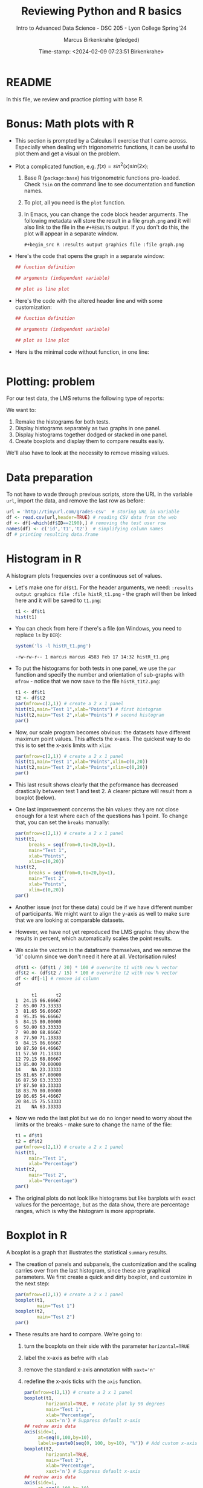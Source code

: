 #+TITLE: Reviewing Python and R basics
#+AUTHOR: Marcus Birkenkrahe (pledged)
#+SUBTITLE: Intro to Advanced Data Science - DSC 205 - Lyon College Spring'24
#+DATE: Time-stamp: <2024-02-09 07:23:51 Birkenkrahe>
#+STARTUP: overview hideblocks indent :
#+PROPERTY: header-args:R :session *R* :results output
#+PROPERTY: header-args:python :session *Python* :results output :python python3
* README

In this file, we review and practice plotting with base R.

* Bonus: Math plots with R

- This section is prompted by a Calculus II exercise that I came
  across. Especially when dealing with trigonometric functions, it can
  be useful to plot them and get a visual on the problem.

- Plot a complicated function, e.g. $f(x) = sin^2(x) sin(2x)$:
  1) Base R (~package:base~) has trigonometric functions pre-loaded. Check
     ~?sin~ on the command line to see documentation and function names.
  2) To plot, all you need is the ~plot~ function.
  3) In Emacs, you can change the code block header arguments. The
     following metadata will store the result in a file ~graph.png~ and it
     will also link to the file in the =#+RESULTS= output. If you don't do
     this, the plot will appear in a separate window.
     #+begin_example
     #+begin_src R :results output graphics file :file graph.png
     #+end_example

- Here's the code that opens the graph in a separate window:
  #+begin_src R :session *R* :results silent :exports both
    ## function definition

    ## arguments (independent variable)

    ## plot as line plot

  #+end_src

- Here's the code with the altered header line and with some
  customization:
  #+begin_src R :session *R* :results output graphics file :file ../img/func.png :exports both
    ## function definition

    ## arguments (independent variable)

    ## plot as line plot

  #+end_src

- Here is the minimal code without function, in one line:
  #+begin_src R :session *R* :results output graphics file :file ../img/func1.png :exports both

  #+end_src

* Plotting: problem

For our test data, the LMS returns the following type of reports:
#+attr_html: :width 400px:
[[../img/test_1.png]]

#+attr_html: :width 400px:
[[../img/test_2.png]]

We want to:
1. Remake the histograms for both tests.
2. Display histograms separately as two graphs in one panel.
3. Display histograms together dodged or stacked in one panel.
4. Create boxplots and display them to compare results easily.

We'll also have to look at the necessity to remove missing values.

* Data preparation

To not have to wade through previous scripts, store the URL in the
variable ~url~, import the data, and remove the last row as before:
#+begin_src R
  url = 'http://tinyurl.com/grades-csv'  # storing URL in variable
  df <- read.csv(url,header=TRUE) # reading CSV data from the web
  df <- df[-which(df$ID==2190),] # removing the test user row
  names(df) <- c('id','t1','t2')  # simplifying column names
  df # printing resulting data.frame
#+end_src

#+RESULTS:
#+begin_example
     id    t1    t2
1  1433  4.83 10.00
2  1447 13.00 11.00
3  1421 16.33  8.50
4  1488 19.07 14.50
5  2157 16.83 12.00
6  1380 10.00  9.50
7  1466 18.00 10.33
8  1485 15.50 10.67
9   646 16.83 13.00
10 1136 17.50  9.67
11 1654 11.50 10.67
12 2130 15.83 10.33
13 1916 17.00 10.50
14 1377    NA  3.50
15 1459 16.33 10.17
16 1504 17.50  9.50
17  779 17.50 12.50
18 1329 16.74 12.00
19 1295 17.33  8.17
20  753 16.83 11.33
21 1292    NA  9.50
#+end_example

* Histogram in R

A histogram plots frequencies over a continuous set of values.

- Let's make one for ~df$t1~. For the header arguments, we need:
  ~:results output graphics file :file histR_t1.png~ - the graph will then
  be linked here and it will be saved to ~t1.png~:
  #+begin_src R :session *R* :results output graphics file :file histR_t1.png :exports both :noweb yes
    t1 <- df$t1
    hist(t1)
  #+end_src

  #+RESULTS:
[[file:histR_t1.png]]

- You can check from here if there's a file (on Windows, you need to
  replace =ls= by =DIR=):
  #+begin_src R :session *R* :results output :exports both :noweb yes
    system('ls -l histR_t1.png')
  #+end_src

  #+RESULTS:
  : -rw-rw-r-- 1 marcus marcus 4583 Feb 17 14:32 histR_t1.png

- To put the histograms for both tests in one panel, we use the ~par~
  function and specify the number and orientation of sub-graphs with
  =mfrow= - notice that we now save to the file ~histR_t1t2.png~:
  #+begin_src R :session *R* :results output graphics file :file histR_t1t2.png :exports both :noweb yes
    t1 <- df$t1
    t2 <- df$t2
    par(mfrow=c(2,1)) # create a 2 x 1 panel
    hist(t1,main="Test 1",xlab="Points") # first histogram
    hist(t2,main="Test 2",xlab="Points") # second histogram
    par()
  #+end_src

  #+RESULTS:
  [[file:histR_t1t2.png]]

- Now, our scale program becomes obvious: the datasets have different
  maximum point values. This affects the x-axis. The quickest way to
  do this is to set the x-axis limits with =xlim=:
  #+begin_src R :session *R* :results output graphics file :file histR_t1t2_2.png :exports both :noweb yes
    par(mfrow=c(2,1)) # create a 2 x 1 panel
    hist(t1,main="Test 1",xlab="Points",xlim=c(0,20))
    hist(t2,main="Test 2",xlab="Points",xlim=c(0,20))
    par()
  #+end_src

  #+RESULTS:
  [[file:histR_t1t2_2.png]]

- This last result shows clearly that the peformance has decreased
  drastically between test 1 and test 2. A clearer picture will result
  from a boxplot (below).

- One last improvement concerns the bin values: they are not close
  enough for a test where each of the questions has 1 point. To change
  that, you can set the =breaks= manually:
  #+begin_src R :session *R* :results output graphics file :file histR_t1t2_3.png :exports both :noweb yes
    par(mfrow=c(2,1)) # create a 2 x 1 panel
    hist(t1,
         breaks = seq(from=0,to=20,by=1),
         main="Test 1",
         xlab="Points",
         xlim=c(0,20))
    hist(t2,
         breaks = seq(from=0,to=20,by=1),
         main="Test 2",
         xlab="Points",
         xlim=c(0,20))
    par()
  #+end_src

  #+RESULTS:
  [[file:histR_t1t2_3.png]]

- Another issue (not for these data) could be if we have different
  number of participants. We might want to align the y-axis as well to
  make sure that we are looking at comparable datasets.

- However, we have not yet reproduced the LMS graphs: they show the
  results in percent, which automatically scales the point results.

- We scale the vectors in the dataframe themselves, and we remove the
  'id' column since we don't need it here at all. Vectorisation rules!
  #+begin_src R :session *R* :results output :exports both :noweb yes
    df$t1 <- (df$t1 / 20) * 100 # overwrite t1 with new % vector
    df$t2 <- (df$t2 / 15) * 100 # overwrite t2 with new % vector
    df <- df[-1] # remove id column
    df
  #+end_src

  #+RESULTS:
  #+begin_example
        t1       t2
  1  24.15 66.66667
  2  65.00 73.33333
  3  81.65 56.66667
  4  95.35 96.66667
  5  84.15 80.00000
  6  50.00 63.33333
  7  90.00 68.86667
  8  77.50 71.13333
  9  84.15 86.66667
  10 87.50 64.46667
  11 57.50 71.13333
  12 79.15 68.86667
  13 85.00 70.00000
  14    NA 23.33333
  15 81.65 67.80000
  16 87.50 63.33333
  17 87.50 83.33333
  18 83.70 80.00000
  19 86.65 54.46667
  20 84.15 75.53333
  21    NA 63.33333
  #+end_example

- Now we redo the last plot but we do no longer need to worry about
  the limits or the breaks - make sure to change the name of the file:
  #+begin_src R :session *R* :results output graphics file :file histR_t1t2_4.png :exports both :noweb yes
    t1 = df$t1
    t2 = df$t2
    par(mfrow=c(2,1)) # create a 2 x 1 panel
    hist(t1,
         main="Test 1",
         xlab="Percentage")
    hist(t2,
         main="Test 2",
         xlab="Percentage")
    par()
  #+end_src

  #+RESULTS:
  [[file:histR_t1t2_4.png]]


- The original plots do not look like histograms but like barplots
  with exact values for the percentage, but as the data show, there
  are percentage ranges, which is why the histogram is more
  appropriate.

* Boxplot in R

A boxplot is a graph that illustrates the statistical =summary=
results.

- The creation of panels and subpanels, the customization and the
  scaling carries over from the last histogram, since these are
  graphical parameters. We first create a quick and dirty boxplot, and
  customize in the next step:
  #+begin_src R :session *R* :results output graphics file :file box_t1t2.png :exports both :noweb yes
    par(mfrow=c(2,1)) # create a 2 x 1 panel
    boxplot(t1,
            main="Test 1")
    boxplot(t2,
            main="Test 2")
    par()
  #+end_src

  #+RESULTS:
  [[file:box_t1t2.png]]

- These results are hard to compare. We're going to:
  1. turn the boxplots on their side with the parameter =horizontal=TRUE=
  2. label the x-axis as befre with ~xlab~
  3. remove the standard x-axis annotation with ~xaxt='n'~
  4. redefine the x-axis ticks with the =axis= function.
  #+begin_src R :session *R* :results output graphics file :file box_t1t2_final.png :exports both :noweb yes
    par(mfrow=c(2,1)) # create a 2 x 1 panel
    boxplot(t1,
            horizontal=TRUE, # rotate plot by 90 degrees
            main="Test 1",
            xlab="Percentage",
            xaxt='n') # Suppress default x-axis
    ## redraw axis data
    axis(side=1,
         at=seq(0,100,by=10),
         labels=paste0(seq(0, 100, by=10), "%")) # Add custom x-axis
    boxplot(t2,
            horizontal=TRUE,
            main="Test 2",
            xlab="Percentage",
            xaxt='n') # Suppress default x-axis
    ## redraw axis data
    axis(side=1,
         at=seq(0,100,by=10),
         labels=paste0(seq(0, 100, by=10), "%")) # Add custom x-axis
    par()
  #+end_src

  #+RESULTS:
  [[file:box_t1t2_final.png]]

* TODO Summary and glossary
